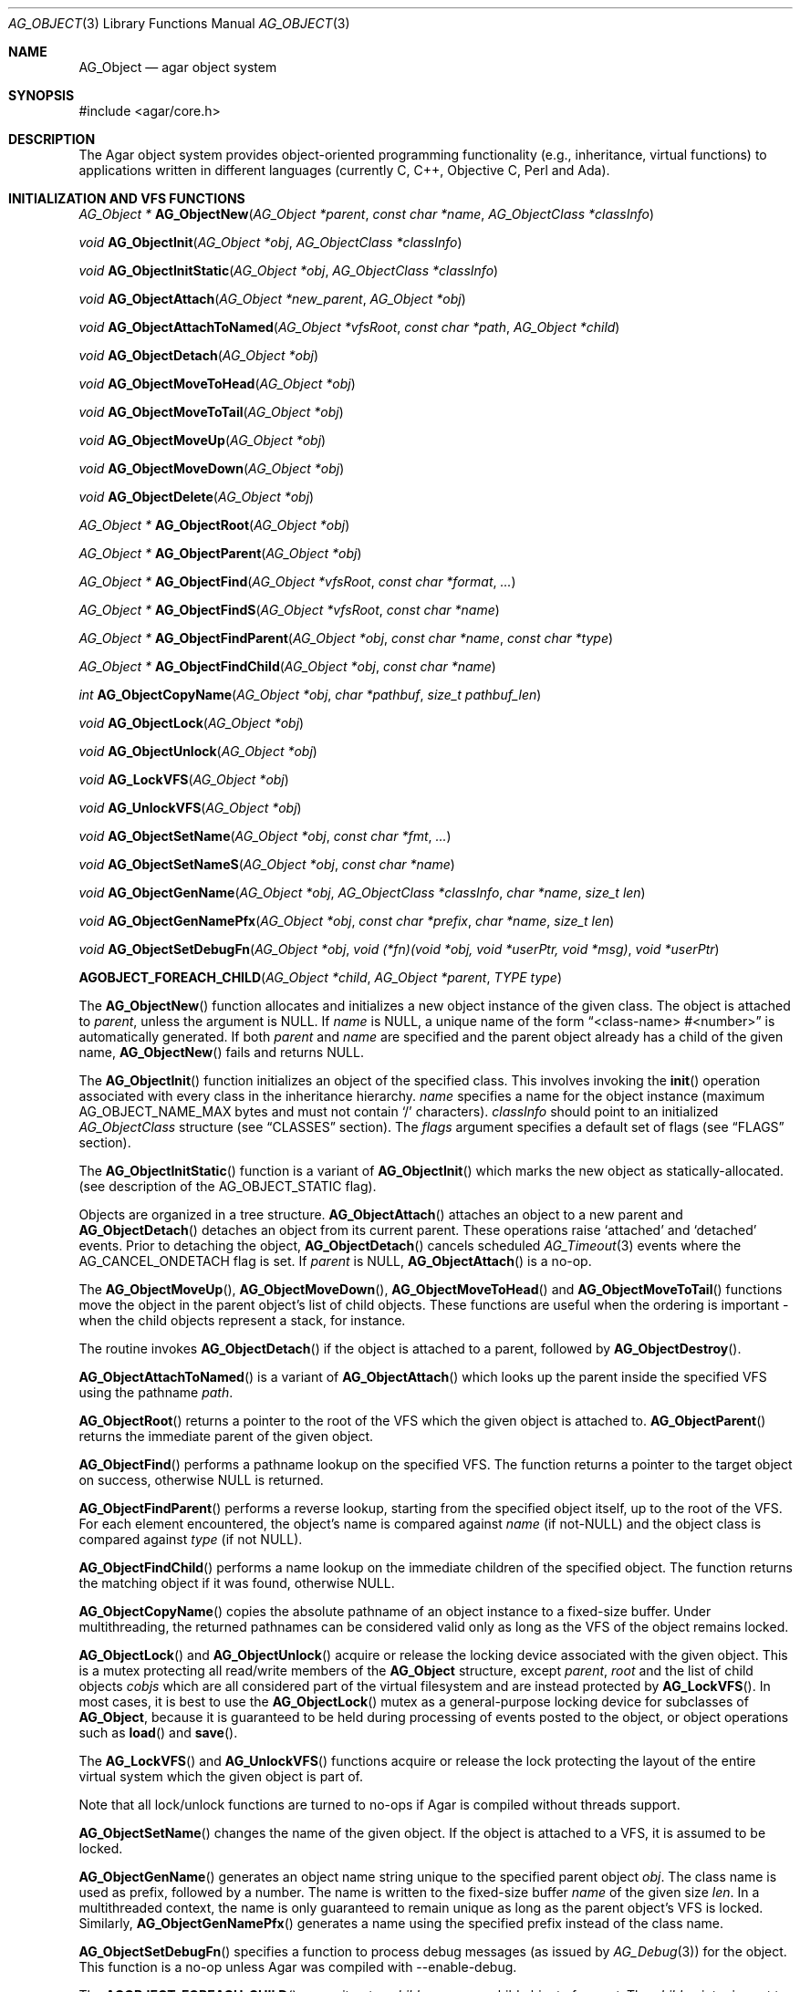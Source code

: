 .\" Copyright (c) 2001-2007 Hypertriton, Inc. <http://hypertriton.com/>
.\" All rights reserved.
.\"
.\" Redistribution and use in source and binary forms, with or without
.\" modification, are permitted provided that the following conditions
.\" are met:
.\" 1. Redistribution of source code must retain the above copyright
.\"    notice, this list of conditions and the following disclaimer.
.\" 2. Redistributions in binary form must reproduce the above copyright
.\"    notice, this list of conditions and the following disclaimer in the
.\"    documentation and/or other materials provided with the distribution.
.\" 
.\" THIS SOFTWARE IS PROVIDED BY THE AUTHOR ``AS IS'' AND ANY EXPRESS OR
.\" IMPLIED WARRANTIES, INCLUDING, BUT NOT LIMITED TO, THE IMPLIED
.\" WARRANTIES OF MERCHANTABILITY AND FITNESS FOR A PARTICULAR PURPOSE
.\" ARE DISCLAIMED. IN NO EVENT SHALL THE AUTHOR BE LIABLE FOR ANY DIRECT,
.\" INDIRECT, INCIDENTAL, SPECIAL, EXEMPLARY, OR CONSEQUENTIAL DAMAGES
.\" (INCLUDING BUT NOT LIMITED TO, PROCUREMENT OF SUBSTITUTE GOODS OR
.\" SERVICES; LOSS OF USE, DATA, OR PROFITS; OR BUSINESS INTERRUPTION)
.\" HOWEVER CAUSED AND ON ANY THEORY OF LIABILITY, WHETHER IN CONTRACT,
.\" STRICT LIABILITY, OR TORT (INCLUDING NEGLIGENCE OR OTHERWISE) ARISING
.\" IN ANY WAY OUT OF THE USE OF THIS SOFTWARE EVEN IF ADVISED OF THE
.\" POSSIBILITY OF SUCH DAMAGE.
.\"
.Dd March 17, 2002
.Dt AG_OBJECT 3
.Os
.ds vT Agar API Reference
.ds oS Agar 1.0
.Sh NAME
.Nm AG_Object
.Nd agar object system
.Sh SYNOPSIS
.Bd -literal
#include <agar/core.h>
.Ed
.Sh DESCRIPTION
The Agar object system provides object-oriented programming functionality
(e.g., inheritance, virtual functions) to applications written in
different languages (currently C, C++, Objective C, Perl and Ada).
.Sh INITIALIZATION AND VFS FUNCTIONS
.nr nS 1
.Pp
.Ft "AG_Object *"
.Fn AG_ObjectNew "AG_Object *parent" "const char *name" "AG_ObjectClass *classInfo"
.Pp
.Ft "void"
.Fn AG_ObjectInit "AG_Object *obj" "AG_ObjectClass *classInfo"
.Pp
.Ft "void"
.Fn AG_ObjectInitStatic "AG_Object *obj" "AG_ObjectClass *classInfo"
.Pp
.Ft "void"
.Fn AG_ObjectAttach "AG_Object *new_parent" "AG_Object *obj"
.Pp
.Ft "void"
.Fn AG_ObjectAttachToNamed "AG_Object *vfsRoot" "const char *path" "AG_Object *child"
.Pp
.Ft "void"
.Fn AG_ObjectDetach "AG_Object *obj"
.Pp
.Ft "void"
.Fn AG_ObjectMoveToHead "AG_Object *obj"
.Pp
.Ft "void"
.Fn AG_ObjectMoveToTail "AG_Object *obj"
.Pp
.Ft "void"
.Fn AG_ObjectMoveUp "AG_Object *obj"
.Pp
.Ft "void"
.Fn AG_ObjectMoveDown "AG_Object *obj"
.Pp
.Ft "void"
.Fn AG_ObjectDelete "AG_Object *obj"
.Pp
.Ft "AG_Object *"
.Fn AG_ObjectRoot "AG_Object *obj"
.Pp
.Ft "AG_Object *"
.Fn AG_ObjectParent "AG_Object *obj"
.Pp
.Ft "AG_Object *"
.Fn AG_ObjectFind "AG_Object *vfsRoot" "const char *format" "..."
.Pp
.Ft "AG_Object *"
.Fn AG_ObjectFindS "AG_Object *vfsRoot" "const char *name"
.Pp
.Ft "AG_Object *"
.Fn AG_ObjectFindParent "AG_Object *obj" "const char *name" "const char *type"
.Pp
.Ft "AG_Object *"
.Fn AG_ObjectFindChild "AG_Object *obj" "const char *name"
.Pp
.Ft "int"
.Fn AG_ObjectCopyName "AG_Object *obj" "char *pathbuf" "size_t pathbuf_len"
.Pp
.Ft "void"
.Fn AG_ObjectLock "AG_Object *obj"
.Pp
.Ft "void"
.Fn AG_ObjectUnlock "AG_Object *obj"
.Pp
.Ft "void"
.Fn AG_LockVFS "AG_Object *obj"
.Pp
.Ft "void"
.Fn AG_UnlockVFS "AG_Object *obj"
.Pp
.Ft "void"
.Fn AG_ObjectSetName "AG_Object *obj" "const char *fmt" "..."
.Pp
.Ft "void"
.Fn AG_ObjectSetNameS "AG_Object *obj" "const char *name"
.Pp
.Ft "void"
.Fn AG_ObjectGenName "AG_Object *obj" "AG_ObjectClass *classInfo" "char *name" "size_t len"
.Pp
.Ft "void"
.Fn AG_ObjectGenNamePfx "AG_Object *obj" "const char *prefix" "char *name" "size_t len"
.Pp
.Ft "void"
.Fn AG_ObjectSetDebugFn "AG_Object *obj" "void (*fn)(void *obj, void *userPtr, void *msg)" "void *userPtr"
.Pp
.Fn AGOBJECT_FOREACH_CHILD "AG_Object *child" "AG_Object *parent" "TYPE type"
.Pp
.nr nS 0
The
.Fn AG_ObjectNew
function allocates and initializes a new object instance of the given class.
The object is attached to
.Fa parent ,
unless the argument is NULL.
If
.Fa name
is NULL, a unique name of the form
.Dq <class-name> #<number>
is automatically generated.
If both
.Fa parent
and
.Fa name
are specified and the parent object already has a child of the given name,
.Fn AG_ObjectNew
fails and returns NULL.
.Pp
The
.Fn AG_ObjectInit
function initializes an object of the specified class.
This involves invoking the
.Fn init
operation associated with every class in the inheritance hierarchy.
.Fa name
specifies a name for the object instance (maximum
.Dv AG_OBJECT_NAME_MAX
bytes and must not contain
.Sq /
characters).
.Fa classInfo
should point to an initialized
.Ft AG_ObjectClass
structure (see
.Dq CLASSES
section).
The
.Fa flags
argument specifies a default set of flags (see
.Dq FLAGS
section).
.Pp
The
.Fn AG_ObjectInitStatic
function is a variant of
.Fn AG_ObjectInit
which marks the new object as statically-allocated.
(see description of the
.Dv AG_OBJECT_STATIC
flag).
.Pp
Objects are organized in a tree structure.
.Fn AG_ObjectAttach
attaches an object to a new parent and
.Fn AG_ObjectDetach
detaches an object from its current parent.
These operations raise
.Sq attached
and
.Sq detached
events.
Prior to detaching the object,
.Fn AG_ObjectDetach
cancels scheduled
.Xr AG_Timeout 3
events where the
.Dv AG_CANCEL_ONDETACH
flag is set.
If
.Fa parent
is NULL,
.Fn AG_ObjectAttach
is a no-op.
.Pp
The
.Fn AG_ObjectMoveUp ,
.Fn AG_ObjectMoveDown ,
.Fn AG_ObjectMoveToHead
and
.Fn AG_ObjectMoveToTail
functions move the object in the parent object's list of child objects.
These functions are useful when the ordering is important - when the child
objects represent a stack, for instance.
.Pp
The
.fn AG_ObjectDelete
routine invokes
.Fn AG_ObjectDetach
if the object is attached to a parent, followed by
.Fn AG_ObjectDestroy .
.Pp
.Fn AG_ObjectAttachToNamed
is a variant of
.Fn AG_ObjectAttach
which looks up the parent inside the specified VFS using the pathname
.Fa path .
.Pp
.Fn AG_ObjectRoot
returns a pointer to the root of the VFS which the given object is attached to.
.Fn AG_ObjectParent
returns the immediate parent of the given object.
.Pp
.Fn AG_ObjectFind
performs a pathname lookup on the specified VFS.
The function returns a pointer to the target object on success,
otherwise NULL is returned.
.Pp
.Fn AG_ObjectFindParent
performs a reverse lookup, starting from the specified object itself, up to
the root of the VFS.
For each element encountered, the object's name is compared against
.Fa name
(if not-NULL) and the object class is compared against
.Fa type
(if not NULL).
.Pp
.Fn AG_ObjectFindChild
performs a name lookup on the immediate children of the specified object.
The function returns the matching object if it was found, otherwise NULL.
.Pp
.Fn AG_ObjectCopyName
copies the absolute pathname of an object instance to a fixed-size buffer.
Under multithreading, the returned pathnames can be considered valid only
as long as the VFS of the object remains locked.
.Pp
.Fn AG_ObjectLock
and
.Fn AG_ObjectUnlock
acquire or release the locking device associated with the given object.
This is a mutex protecting all read/write members of the
.Nm
structure, except
.Fa parent ,
.Fa root
and the list of child objects
.Fa cobjs
which are all considered part of the virtual filesystem and are instead
protected by
.Fn AG_LockVFS .
In most cases, it is best to use the
.Fn AG_ObjectLock
mutex as a general-purpose locking device for subclasses of
.Nm ,
because it is guaranteed to be held during processing of events posted to the
object, or object operations such as
.Fn load
and
.Fn save .
.Pp
The
.Fn AG_LockVFS
and
.Fn AG_UnlockVFS
functions acquire or release the lock protecting the layout of the entire
virtual system which the given object is part of.
.Pp
Note that all lock/unlock functions are turned to no-ops if Agar is compiled
without threads support.
.Pp
.Fn AG_ObjectSetName
changes the name of the given object.
If the object is attached to a VFS, it is assumed to be locked.
.Pp
.Fn AG_ObjectGenName
generates an object name string unique to the specified parent object
.Fa obj .
The class name is used as prefix, followed by a number.
The name is written to the fixed-size buffer
.Fa name
of the given size
.Fa len .
In a multithreaded context, the name is only guaranteed to remain unique as
long as the parent object's VFS is locked.
Similarly,
.Fn AG_ObjectGenNamePfx
generates a name using the specified prefix instead of the class name.
.Pp
.Fn AG_ObjectSetDebugFn
specifies a function to process debug messages (as issued by
.Xr AG_Debug 3 )
for the object.
This function is a no-op unless Agar was compiled with --enable-debug.
.Pp
The
.Fn AGOBJECT_FOREACH_CHILD
macro iterates
.Fa child
over every child object of
.Fa parent .
The
.Fa child
pointer is cast to the given structure
.Fa type ,
without type checking.
Example:
.Bd -literal
struct my_class *chld;

AGOBJECT_FOREACH_CHILD(chld, parent, my_class) {
	printf("Child object: %s\\n", AGOBJECT(chld)->name);
}
.Ed
.Sh CLASSES
.nr nS 1
.Ft "void"
.Fn AG_RegisterClass "AG_ObjectClass *classInfo"
.Pp
.Ft "void"
.Fn AG_UnregisterClass "AG_ObjectClass *classInfo"
.Pp
.Ft "void"
.Fn AG_RegisterNamespace "const char *name" "const char *prefix" "const char *url"
.Pp
.Ft "void"
.Fn AG_UnregisterNamespace "const char *name"
.Pp
.Ft "AG_ObjectClass *"
.Fn AG_LookupClass "const char *classSpec"
.Pp
.Ft "AG_ObjectClass *"
.Fn AG_LoadClass "const char *classSpec"
.Pp
.Ft "void"
.Fn AG_RegisterModuleDirectory "const char *path"
.Pp
.Ft "void"
.Fn AG_UnregisterModuleDirectory "const char *path"
.Pp
.Ft "int"
.Fn AG_OfClass "AG_Object *obj" "const char *pattern"
.Pp
.Ft "AG_ObjectClass *"
.Fn AG_ObjectSuperclass "AG_Object *obj"
.Pp
.Fn AGOBJECT_FOREACH_CLASS "AG_Object *child" "AG_Object *parent" "TYPE type" "const char *pattern"
.Pp
.nr nS 0
The
.Fn AG_RegisterClass
function registers a new object class.
The
.Fa classInfo
argument should point to an initialized
.Ft AG_ObjectClass
structure, which is defined as:
.Bd -literal
typedef struct ag_object_class {
	const char *name;        /* Class name */
	size_t size;             /* Size of structure */
	AG_Version ver;          /* Version numbers */

	void (*init)(void *obj);
	void (*reinit)(void *obj);
	void (*destroy)(void *obj);
	int  (*load)(void *obj, AG_DataSource *buf, const AG_Version *ver);
	int  (*save)(void *obj, AG_DataSource *buf);
	void *(*edit)(void *obj);
} AG_ObjectClass;
.Ed
.Pp
The structure pointed by
.Fa classInfo
is used directly, it is not duplicated.
.Pp
Note that it is customary to overload
.Ft AG_ObjectClass .
For example,
.Ft AG_WidgetClass
in Agar-GUI (see
.Xr AG_Widget 3 )
augments
.Ft AG_ObjectClass
with widget-specific operations such as
.Fn draw
and
.Fn sizeRequest .
.Pp
The
.Va name
string specifies the full inheritance hierarchy and name of this class.
Subclasses are separated by colons, as in
.Dq AG_Superclass:AG_Subclass ,
or alternatively,
.Dq Namespace(Superclass:Subclass)
or
.Dq Namespace(Superclass:Subclass)@modules .
If the optional
.Sq @modules
string exists, it specifies a comma-separated list of dynamically-linked
library (modules) accessible from
.Xr AG_DSO 3 .
It is implied that
.Ft AG_Object
is the "root class", so there is no need to specify it in the string.
.Pp
.Va size
specifies the size in bytes of the object instance structure.
.Va ver
is the datafile version number (see
.Xr AG_Version 3 ) .
.Pp
The
.Fn init
operation initializes an
.Nm
instance.
.Fn reinit
releases any element of the dataset that has been dynamically allocated.
It is invoked by the object system prior to
.Fn load
or
.Fn destroy .
.Pp
The
.Fn destroy
operation is invoked from
.Fn AG_ObjectDestroy
to release any resources which are not handled by
.Fn reinit .
Note that
.Fn destroy
must not free the
.Nm
structure itself.
.Pp
The
.Fn load
and
.Fn save
operations are responsible for archiving the dataset (see the
.Dq ARCHIVING
section for more information).
.Pp
When defined, the
.Fn edit
operation generates user interface elements allowing the user to edit
the object's dataset.
It is a generic operation, not dependent on any particular GUI library.
If using the Agar-GUI for example,
.Fn edit
is expected to create a
.Xr AG_Window 3
or a container widget such as
.Xr AG_Box 3 .
.Pp
Note that whenever the
.Fn init ,
.Fn reinit ,
.Fn load ,
.Fn save
and
.Fn destroy
operations are used, they are invoked for every class in the inheritance
hierarchy of the given object.
.Pp
.Fn AG_UnregisterClass
removes the specified object class.
.Pp
.Fn AG_RegisterNamespace
registers a new namespace with the specified name, prefix and informational
URL.
For example, Agar registers its own namespace using:
.Bd -literal
  AG_RegisterNamespace("Agar", "AG_", "http://libagar.org/");
.Ed
.Pp
Once the namespace is registered, it is possible to specify inheritance
hierarchies using the
.Em namespace
format:
.Bd -literal
    Agar(Widget:Button):MyLib(MyButton)
.Ed
.Pp
or the equivalent
.Em expanded
format:
.Bd -literal
    AG_Widget:AG_Button:MY_Button
.Ed
.Pp
The
.Fn AG_UnregisterNamespace
function removes all information about the specified namespace.
.Pp
The
.Fn AG_LookupClass
function looks up the
.Ft AG_ObjectClass
structure describing the specified class (in namespace or expanded format).
If there is no currently registered class matching the specification,
.Fn AG_LookupClass
returns NULL.
.Pp
.Fn AG_LoadClass
ensures that the object class specified in
.Fa classSpec
(see
.Fn AG_RegisterClass
for details on the format) is registered, possibly loading one or more
dynamic library files if they are specified in the string.
Dynamic library dependencies are given in the form of a terminating
.Sq @lib1,lib2,...
string.
.Fn AG_LoadClass
scans the registered module directories (see
.Fn AG_RegisterModuleDirectory )
for the libraries specified in the string.
Bare library names are given (the actual filenames are platform-dependent).
Libraries that are found (and not already in memory) are loaded via
.Xr AG_DSO 3 .
The first library must define a
.Sq myFooClass
symbol (where
.Sq myFoo
is the name of the class transformed from
.Sq MY_Foo ) ,
for an
.Ft AG_ObjectClass
structure describing the class (i.e., the same structure that is passed to
.Fn AG_RegisterClass ) .
.Pp
.Fn AG_UnloadClass
unregisters the specified class and also decrements the reference count of
any dynamically-located module associated with it.
If this reference count reaches zero, the module is removed from the current
process's address space.
.Pp
The
.Fn AG_RegisterModuleDirectory
function adds the specified directory to the module search path.
.Fn AG_UnregisterModuleDirectory
removes the specified directory from the search path.
.Pp
The
.Fn AG_OfClass
function returns 1 if the object is an instance of the class specified in
the
.Fa pattern ,
string.
The pattern may contain wildcards such as
.Dq MyClass:*
or
.Dq MyClass:*:MySubclass:* .
.Pp
The
.Fn AG_ObjectSuperclass
function returns a pointer to the
.Fa AG_ObjectClass
structure describing the superclass of the given object (or if the object is
an instance of the base class, the base class is returned).
.Pp
The
.Fn AGOBJECT_FOREACH_CLASS
macro iterates
.Fa child
over every child object of
.Fa parent
which is an instance of the class specified by
.Fa pattern .
.Fa child
is cast to the given structure
.Fa type .
Example:
.Bd -literal
struct my_class *chld;

AGOBJECT_FOREACH_CLASS(chld, parent, my_class, "MyClass") {
	printf("Object %s is an instance of MyClass\\n",
	    AGOBJECT(chld)->name);
}
.Ed
.Sh DEPENDENCIES
.nr nS 1
.Ft "int"
.Fn AG_ObjectInUse "AG_Object *obj"
.Pp
.Ft "AG_ObjectDep *"
.Fn AG_ObjectAddDep "AG_Object *obj" "AG_Object *depobj" "int persistent"
.Pp
.Ft "void"
.Fn AG_ObjectDelDep "AG_Object *obj" "AG_Object *depobj"
.Pp
.Ft "Uint32"
.Fn AG_ObjectEncodeName "AG_Object *obj" "AG_Object *depobj"
.Pp
.Ft "int"
.Fn AG_ObjectFindDep "AG_Object *obj" "Uint32 ind" "AG_Object **objp"
.Pp
.nr nS 0
.Fn AG_ObjectInUse
returns 1 if the given object is being referenced by another object instance
or 0 if it isn't.
.Pp
.Fn AG_ObjectAddDep
either creates a new dependency upon
.Fa depobj
or increments the reference count if one exists.
If the
.Fa persistent
flag is set, the reference is preserved in object archives.
.Fn AG_ObjectDelDep
decrements the reference count upon
.Fa depobj
and removes the dependency if the count reaches zero (unless the object has the
.Dv AG_OBJECT_PRESERVE_DEPS
flag set).
.Pp
.Fn AG_ObjectEncodeName
returns a 32-bit integer identifier for the dependency, suitable for writing
into data files.
It may return the special values 0 (NULL reference) and 1 (self-reference),
the meaning of which is object-specific.
.Pp
.Fn AG_ObjectFindDep
tries to resolve the given 32-bit dependency identifier, return 0 on success
and -1 on failure.
.Sh RELEASING RESOURCES
.nr nS 1
.Ft "void"
.Fn AG_ObjectDestroy "AG_Object *obj"
.Pp
.Ft void
.Fn AG_ObjectFreeDataset "AG_Object *obj"
.Pp
.Ft "void"
.Fn AG_ObjectFreeEvents "AG_Object *obj"
.Pp
.Ft "void"
.Fn AG_ObjectFreeVariables "AG_Object *obj"
.Pp
.Ft "void"
.Fn AG_ObjectFreeDeps "AG_Object *obj"
.Pp
.Ft "void"
.Fn AG_ObjectFreeDummyDeps "AG_Object *obj"
.Pp
.Ft "void"
.Fn AG_ObjectFreeChildren "AG_Object *obj"
.Pp
.nr nS 0
The
.Fn AG_ObjectFreeDataset
function frees any dynamically allocated resources by invoking the
.Fn reinit
of every class in the inheritance hierachy.
The function also clears the
.Dv AG_OBJECT_RESIDENT
flag.
Contrary to the
.Fn destroy
operation,
.Fn reinit
must leave the data structures in a consistent state (e.g., for a subsequent
.Fn load
operation).
.Pp
The
.Fn AG_ObjectDestroy
function frees all resources reserved by the given object (and any of its
children that is not being referenced).
.Fn AG_ObjectDestroy
invokes the
.Fn reinit
and
.Fn destroy
operations of every class in the inheritance hierarchy.
Note that
.Fn AG_ObjectDestroy
also cancels any
.Xr AG_Timeout 3
event scheduled for future execution.
Unless the
.Dv AG_OBJECT_STATIC
flag is set,
.Fn AG_ObjectDestroy
invokes
.Xr free 3
on the structure.
.Pp
Internally,
.Fn AG_ObjectDestroy
invokes
.Fn AG_ObjectFreeEvents ,
.Fn AG_ObjectFreeVariables ,
.Fn AG_ObjectFreeDeps
and
.Fn AG_ObjectFreeChildren ,
but these functions may be called directly in order to destroy and reinitialize
the event handler list, the
.Xr AG_Variable 3
table and destroy the child objects,
respectively.
.Pp
In addition to reinitializing the event handler table,
.Fn AG_ObjectFreeEvents
also cancels scheduled events.
.Pp
.Fn AG_ObjectFreeChildren
releases all resources allocated by child objects, under the specified parent
object.
The function assumes that none of the child objects are currently in use.
.Pp
.Fn AG_ObjectFreeDummyDeps
removes entries in the dependency table where the reference count is zero
(which occur in objects that have the
.Dv AG_OBJECT_PRESERVE_DEPS
flag set).
.Pp
.Sh ARCHIVING
.nr nS 1
.Ft "int"
.Fn AG_ObjectLoad "AG_Object *obj"
.Pp
.Ft "int"
.Fn AG_ObjectLoadFromFile "AG_Object *obj" "const char *file"
.Pp
.Ft "int"
.Fn AG_ObjectLoadData "AG_Object *obj"
.Pp
.Ft "int"
.Fn AG_ObjectLoadDataFromFile "AG_Object *obj" "const char *file"
.Pp
.Ft "int"
.Fn AG_ObjectLoadGeneric "AG_Object *obj"
.Pp
.Ft "int"
.Fn AG_ObjectLoadGenericFromFile "AG_Object *obj" "const char *file"
.Pp
.Ft "int"
.Fn AG_ObjectSave "AG_Object *obj"
.Pp
.Ft "int"
.Fn AG_ObjectSaveAll "AG_Object *obj"
.Pp
.Ft "int"
.Fn AG_ObjectSaveToFile "AG_Object *obj" "const char *path"
.Pp
.Ft "int"
.Fn AG_ObjectSerialize "AG_Object *obj" "AG_DataSource *ds"
.Pp
.Ft "int"
.Fn AG_ObjectUnserialize "AG_Object *obj" "AG_DataSource *ds"
.Pp
.Ft "int"
.Fn AG_ObjectReadHeader "AG_Object *obj" "AG_ObjectHeader *header"
.Pp
.Ft "int"
.Fn AG_ObjectPageIn "AG_Object *obj"
.Pp
.Ft "int"
.Fn AG_ObjectPageOut "AG_Object *obj"
.Pp
.nr nS 0
These functions implement archiving (or "serialization") of generic object
information and arbitrary datasets to an efficient, machine-independent
representation.
.Pp
The
.Fn AG_ObjectLoad
function (and its variants) are used to load the generic part or the dataset
of either a single object or an object hierarchy, from archived data.
.Fn AG_ObjectLoad
invokes the
.Fn load
operation of every class in the inheritance hierarchy of the object.
.Pp
.Fn AG_ObjectLoad ,
.Fn AG_ObjectLoadGeneric
and
.Fn AG_ObjectLoadData
look for the archive file in the default search path (using the
.Sq load-path
setting of
.Xr AG_Config 3 ) .
.Pp
.Fn AG_ObjectLoadFromFile ,
.Fn AG_ObjectLoadGenericFromFile
and
.Fn AG_ObjectLoadDataFromFile
will load the data from a specific file.
.Pp
Note that when loading object hierarchies, objects will need to be allocated
and initialized from scratch.
This functionality requires that all classes be registered with
.Fn AG_RegisterClass .
.Pp
The
.Fn AG_ObjectSave
function creates an archive of the given object in the default location
(i.e., the
.Sq save-path
setting of
.Xr AG_Config 3 ) .
.Fn AG_ObjectSave
invokes the
.Fn load
operation of every class in the inheritance hierarchy of the object.
The
.Fn AG_ObjectSaveAll
variant also saves the entire tree of child objects.
.Pp
.Fn AG_ObjectSaveToFile
archives the given object to the specified file.
.Pp
.Fn AG_ObjectSerialize
writes an archive of the given object to the specified
.Xr AG_DataSource 3 ,
and
.Fn AG_ObjectUnserialize
reads an archive of the given object.
Note that the
.Dv AG_OBJECT_CHLD_AUTOSAVE
feature will not work with these functions.
.Pp
The
.Fn AG_ObjectReadHeader
routine decodes a standard Agar object archive header.
On success, it returns 0 and writes the information to the
.Fa header
structure:
.Bd -literal
typedef struct ag_object_header {
	char hier[AG_OBJECT_HIER_MAX];	    /* Inheritance hierarchy */
	char libs[AG_OBJECT_LIBS_MAX];	    /* Library list */
	char classSpec[AG_OBJECT_HIER_MAX]; /* Full class specification */
	Uint32 dataOffs;                    /* Dataset offset */
	AG_Version ver;                     /* AG_Object version */
	Uint flags;                         /* Object flags */
} AG_ObjectHeader;
.Ed
.Pp
The
.Fn AG_ObjectPageIn
function loads an object's dataset into memory, assuming it is a persistent
object and its dataset can be found on storage.
On success, the
.Dv AG_OBJECT_RESIDENT
flag is set.
.Fn AG_ObjectPageOut
checks whether an object is referenced by another object and if that is
not the case, the dataset is archived to storage and freed from memory.
Both functions return 0 on success or -1 if an error occured.
.Sh FLAGS
The following public
.Nm
flags are defined:
.Bl -tag -width "AG_OBJECT_NON_PERSISTENT "
.It AG_OBJECT_FLOATING_VARS
Remove all entries of the
.Xr AG_Variable 3
table in
.Fn AG_ObjectLoad .
By default, the existing table is preserved and entries are created or
replaced by items found in the archive.
.It AG_OBJECT_NON_PERSISTENT
Disables archiving of the object and its children.
If set,
.Fn AG_ObjectSave
becomes a no-op and
.Fn AG_ObjectLoad
calls will fail.
.It AG_OBJECT_INDESTRUCTIBLE
Advisory and application-specific.
.It AG_OBJECT_RESIDENT
Read-only flag set by the object system to indicate that the object's dataset
is currently resident in memory.
This flag is set by
.Fn AG_ObjectNew ,
.Fn AG_ObjectLoadData
and
.Fn AG_ObjectPageIn
and is cleared by
.Fn AG_ObjectFreeDataset
and
.Fn AG_ObjectPageOut .
.It AG_OBJECT_PRESERVE_DEPS
Disable automatic removal of object dependencies when reference counts
reach 0.
.It AG_OBJECT_STATIC
Indicates that this object is either statically-allocated (or allocated
through another facility than
.Xr malloc 3 ) .
The
.Fn AG_ObjectDestroy
operation will not call
.Xr free 3
on the structure.
.It AG_OBJECT_READONLY
Advisory and application-specific.
.It AG_OBJECT_REOPEN_ONLOAD
If the object has a
.Sq edit
operation, arrange for all graphical interface elements (as returned by
.Sq edit )
to be automatically destroyed and recreated after any
.Fn AG_ObjectLoad
call.
This flag is useful for complex objects where the graphical interface
references elements of the dataset.
.It AG_OBJECT_REMAIN_DATA
Prevent the object's dataset from being automatically freed (with
.Fn AG_ObjectFreeDataset )
as a result of an
.Fn AG_ObjectPageOut
call, when the reference count reaches zero.
.It AG_OBJECT_DEBUG
Enable per-object debugging; application-specific.
.It AG_OBJECT_NAME_ONATTACH
Request that
.Fn AG_ObjectAttach
calls automatically generates a name for the child object being attached.
The name will be unique in the parent.
.It AG_OBJECT_CHLD_AUTOSAVE
Arrange for child objects to be automatically saved along with the object
when
.Fn AG_ObjectSave*
is invoked.
.El
.Sh EVENTS
The
.Nm
mechanism generates the following events:
.Pp
.Bl -tag -width 2n
.It Fn attached "void"
The object has been attached to another.
This event originates from the parent object.
The linkage lock is held during the execution of the event handler.
.It Fn detached "void"
The object has been detached from its parent.
The linkage lock is held during the execution of the event handler.
This event originates from the parent.
.It Fn child-attached "void"
Same as
.Fn attached ,
except that the event is sent from the child to the parent.
.It Fn child-detached "void"
Same as
.Fn detached ,
except that the event is sent from the child to the parent.
.It Fn moved "AG_Object *new_parent"
The object has been moved from its current parent to
.Fa new_parent .
The linkage lock is held during the execution of the event handler.
This event originates from the previous parent.
.It Fn renamed "void"
The object's name has changed.
.It Fn object-post-load-data "const char *path"
Invoked by
.Fn AG_ObjectLoadData ,
on success.
If the object was loaded from file,
.Fa path
is the pathname of the file.
.It Fn bound "AG_Variable *V"
A new variable binding has been created, or the value of an existing binding
has been updated; see
.Xr AG_Variable 3
for details.
.El
.Sh EXAMPLES
See
.Pa demos/objsystem
in the Agar source distribution.
.Sh SEE ALSO
.Xr AG_Intro 3 ,
.Xr AG_Event 3 ,
.Xr AG_Variable 3 ,
.Xr AG_Timeout 3
.Sh HISTORY
The
.Nm
interface appeared in Agar 1.0

